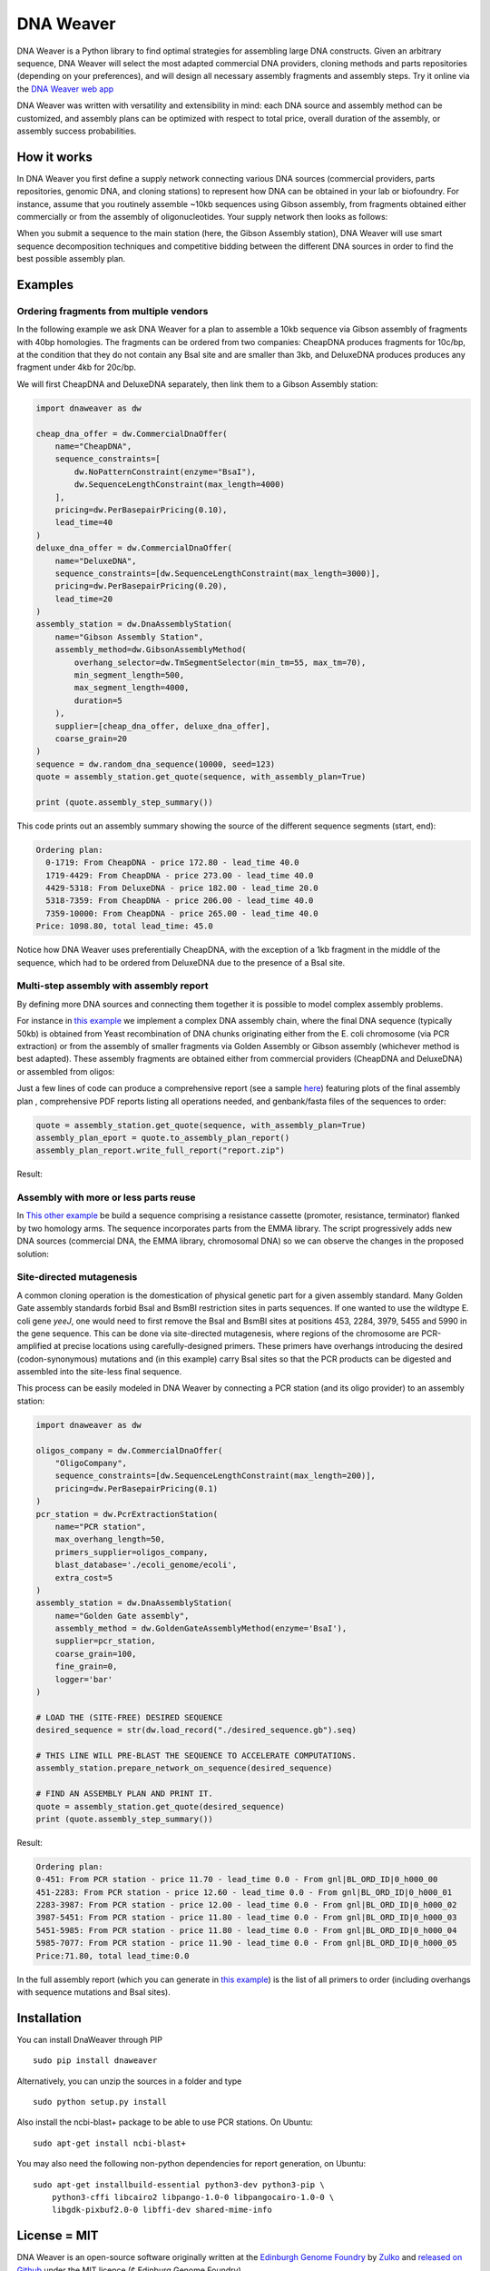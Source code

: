 .. raw:: html

    <p align="center">
    <img alt="DNA Weaver Logo" title="DNA Weaver Logo" src="https://raw.githubusercontent.com/Edinburgh-Genome-Foundry/DnaWeaver/master/docs/_static/images/title.png" width="500">
    <br /><br />
    </p>

DNA Weaver
==========

.. image:: https://travis-ci.org/Edinburgh-Genome-Foundry/DnaWeaver.svg?branch=master
   :target: https://travis-ci.org/Edinburgh-Genome-Foundry/DnaWeaver
   :alt: Travis CI build status

.. image:: https://coveralls.io/repos/github/Edinburgh-Genome-Foundry/DnaWeaver/badge.svg?branch=master
   :target: https://coveralls.io/github/Edinburgh-Genome-Foundry/DnaWeaver?branch=master

DNA Weaver is a Python library to find optimal strategies for assembling large
DNA constructs. Given an arbitrary sequence, DNA Weaver will select the most
adapted commercial DNA providers, cloning methods and parts repositories
(depending on your preferences), and will design all necessary assembly fragments
and assembly steps. Try it online via the `DNA Weaver web app <https://dnaweaver.genomefoundry.org>`_

DNA Weaver was written with versatility and extensibility in mind:
each DNA source and assembly method can be customized, and assembly plans can
be optimized with respect to total price, overall duration of the assembly,
or assembly success probabilities.

How it works
------------

In DNA Weaver you first define a supply network connecting various DNA sources
(commercial providers, parts repositories, genomic DNA, and cloning stations) to
represent how DNA can be obtained in your lab or biofoundry. For instance, assume
that you routinely assemble ~10kb sequences using Gibson assembly, from fragments
obtained either commercially or from the assembly of oligonucleotides. Your
supply network then looks as follows:

.. raw:: html

    <p align="center">
    <img alt="DNA Weaver Logo" title="vendor_or_oligo_assembly"
         src="https://raw.githubusercontent.com/Edinburgh-Genome-Foundry/DnaWeaver/master/docs/_static/images/vendor_or_oligo_assembly.png" width="350"/>
    <br /><br />
    </p>

When you submit a sequence to the main station (here, the Gibson Assembly station),
DNA Weaver will use smart sequence decomposition techniques and competitive
bidding between the different DNA sources in order to find the best possible
assembly plan.

Examples
---------

Ordering fragments from multiple vendors
~~~~~~~~~~~~~~~~~~~~~~~~~~~~~~~~~~~~~~~~

In the following example we ask DNA Weaver for a plan to assemble a 10kb
sequence via Gibson assembly of fragments with 40bp homologies. The fragments
can be ordered from two companies: CheapDNA produces fragments for 10c/bp,
at the condition that they do not contain any BsaI site and are smaller than 3kb,
and DeluxeDNA produces produces any fragment under 4kb for 20c/bp.

We will first CheapDNA and DeluxeDNA separately, then link them to a Gibson
Assembly station: 

.. raw:: html

    <p align="center">
    <img alt="DNA Weaver Logo" title="DNA Weaver Logo"
         src="https://raw.githubusercontent.com/Edinburgh-Genome-Foundry/DnaWeaver/master/docs/_static/images/two_vendors_supply_network.png" width="250"/>
    <br /><br />
    </p>

.. code:: python

    import dnaweaver as dw

    cheap_dna_offer = dw.CommercialDnaOffer(
        name="CheapDNA",
        sequence_constraints=[
            dw.NoPatternConstraint(enzyme="BsaI"),
            dw.SequenceLengthConstraint(max_length=4000)
        ],
        pricing=dw.PerBasepairPricing(0.10),
        lead_time=40
    )
    deluxe_dna_offer = dw.CommercialDnaOffer(
        name="DeluxeDNA",
        sequence_constraints=[dw.SequenceLengthConstraint(max_length=3000)],
        pricing=dw.PerBasepairPricing(0.20),
        lead_time=20
    )
    assembly_station = dw.DnaAssemblyStation(
        name="Gibson Assembly Station",
        assembly_method=dw.GibsonAssemblyMethod(
            overhang_selector=dw.TmSegmentSelector(min_tm=55, max_tm=70),
            min_segment_length=500,
            max_segment_length=4000,
            duration=5
        ),
        supplier=[cheap_dna_offer, deluxe_dna_offer],
        coarse_grain=20
    )
    sequence = dw.random_dna_sequence(10000, seed=123)
    quote = assembly_station.get_quote(sequence, with_assembly_plan=True)

    print (quote.assembly_step_summary())

This code prints out an assembly summary showing the source of the
different sequence segments (start, end):

.. code:: bash

    Ordering plan:
      0-1719: From CheapDNA - price 172.80 - lead_time 40.0
      1719-4429: From CheapDNA - price 273.00 - lead_time 40.0
      4429-5318: From DeluxeDNA - price 182.00 - lead_time 20.0
      5318-7359: From CheapDNA - price 206.00 - lead_time 40.0
      7359-10000: From CheapDNA - price 265.00 - lead_time 40.0
    Price: 1098.80, total lead_time: 45.0

Notice how DNA Weaver uses preferentially CheapDNA, with the exception of a 1kb
fragment in the middle of the sequence, which had to be ordered from DeluxeDNA
due to the presence of a BsaI site.

Multi-step assembly with assembly report
~~~~~~~~~~~~~~~~~~~~~~~~~~~~~~~~~~~~~~~~

By defining more DNA sources and connecting them together it is possible to
model complex assembly problems.

For instance in `this example <https://github.com/Edinburgh-Genome-Foundry/DnaWeaver/blob/master/examples/scenarios/three-step_assembly/three-step_assembly.py>`_ we implement a complex DNA assembly chain,
where the final DNA sequence (typically 50kb) is obtained from Yeast
recombination of DNA chunks originating either from the E. coli chromosome
(via PCR extraction) or from the assembly of smaller fragments
via Golden Assembly or Gibson assembly (whichever method is best adapted). These
assembly fragments are obtained either from commercial providers (CheapDNA and
DeluxeDNA) or assembled from oligos:

.. raw:: html

    <p align="center">
    <img alt="DNA Weaver Logo" title="DNA Weaver Logo"
         src="https://raw.githubusercontent.com/Edinburgh-Genome-Foundry/DnaWeaver/master/docs/_static/images/multiple_step_supply_network.png" width="600"/>
    <br /><br />
    </p>

Just a few lines of code can produce a comprehensive report (see a sample `here <https://raw.githubusercontent.com/Edinburgh-Genome-Foundry/DnaWeaver/master/docs/_static/example_report.zip?raw=true>`_)
featuring plots of the final assembly plan , comprehensive PDF reports
listing all operations needed, and genbank/fasta files of the sequences to order:

.. code:: python

    quote = assembly_station.get_quote(sequence, with_assembly_plan=True)
    assembly_plan_eport = quote.to_assembly_plan_report()
    assembly_plan_report.write_full_report("report.zip")

Result:

.. raw:: html

    <p align="center">
    <img alt="DNA Weaver Logo" title="DNA Weaver Logo"
         src="https://raw.githubusercontent.com/Edinburgh-Genome-Foundry/DnaWeaver/master/docs/_static/images/report_illustration.png" width="900"/>
    <br /><br />
    </p>

Assembly with more or less parts reuse
~~~~~~~~~~~~~~~~~~~~~~~~~~~~~~~~~~~~~~

In `This other example <https://github.com/Edinburgh-Genome-Foundry/DnaWeaver/blob/master/examples/scenarios/parts_assembly_with_ever_more_suppliers/example.py>`_ be build a sequence comprising a resistance cassette
(promoter, resistance, terminator) flanked by two homology arms. The sequence
incorporates parts from the EMMA library. The script progressively adds new
DNA sources (commercial DNA, the EMMA library, chromosomal DNA) so we can observe
the changes in the proposed solution:

.. raw:: html

    <p align="center">
    <img alt="DNA Weaver Logo" title="DNA Weaver Logo"
         src="https://raw.githubusercontent.com/Edinburgh-Genome-Foundry/DnaWeaver/master/examples/scenarios/parts_assembly_with_ever_more_suppliers/assembly_plans.png" width="900"/>
    <br /><br />
    </p>

Site-directed mutagenesis
~~~~~~~~~~~~~~~~~~~~~~~~~

A common cloning operation is the domestication of physical genetic part for a
given assembly standard. Many Golden Gate assembly standards forbid BsaI and
BsmBI restriction sites in parts sequences. If one wanted to use the wildtype
E. coli gene *yeeJ*, one would need to first remove the BsaI and BsmBI sites at
positions 453, 2284, 3979, 5455 and 5990 in the gene sequence. This can be done
via site-directed mutagenesis, where regions of the chromosome are PCR-amplified
at precise locations using carefully-designed primers. These primers have overhangs
introducing the desired (codon-synonymous) mutations and (in this example) carry
BsaI sites so that the PCR products can be digested and assembled into the
site-less final sequence.

This process can be easily modeled in DNA Weaver by connecting a PCR station
(and its oligo provider) to an assembly station:

.. raw:: html

    <p align="center">
    <img alt="DNA Weaver Logo" title="DNA Weaver Logo"
         src="https://raw.githubusercontent.com/Edinburgh-Genome-Foundry/DnaWeaver/master/docs/_static/images/site_directed_mutagenesis.png" width="900"/>
    <br /><br />
    </p>


.. code:: python

    import dnaweaver as dw

    oligos_company = dw.CommercialDnaOffer(
        "OligoCompany",
        sequence_constraints=[dw.SequenceLengthConstraint(max_length=200)],
        pricing=dw.PerBasepairPricing(0.1)
    )
    pcr_station = dw.PcrExtractionStation(
        name="PCR station",
        max_overhang_length=50,
        primers_supplier=oligos_company,
        blast_database='./ecoli_genome/ecoli',
        extra_cost=5
    )
    assembly_station = dw.DnaAssemblyStation(
        name="Golden Gate assembly",
        assembly_method = dw.GoldenGateAssemblyMethod(enzyme='BsaI'),
        supplier=pcr_station,
        coarse_grain=100,
        fine_grain=0,
        logger='bar'
    )

    # LOAD THE (SITE-FREE) DESIRED SEQUENCE
    desired_sequence = str(dw.load_record("./desired_sequence.gb").seq)

    # THIS LINE WILL PRE-BLAST THE SEQUENCE TO ACCELERATE COMPUTATIONS.
    assembly_station.prepare_network_on_sequence(desired_sequence)

    # FIND AN ASSEMBLY PLAN AND PRINT IT.
    quote = assembly_station.get_quote(desired_sequence)
    print (quote.assembly_step_summary())

Result:

.. code::

    Ordering plan:
    0-451: From PCR station - price 11.70 - lead_time 0.0 - From gnl|BL_ORD_ID|0_h000_00
    451-2283: From PCR station - price 12.60 - lead_time 0.0 - From gnl|BL_ORD_ID|0_h000_01
    2283-3987: From PCR station - price 12.00 - lead_time 0.0 - From gnl|BL_ORD_ID|0_h000_02
    3987-5451: From PCR station - price 11.80 - lead_time 0.0 - From gnl|BL_ORD_ID|0_h000_03
    5451-5985: From PCR station - price 11.80 - lead_time 0.0 - From gnl|BL_ORD_ID|0_h000_04
    5985-7077: From PCR station - price 11.90 - lead_time 0.0 - From gnl|BL_ORD_ID|0_h000_05
    Price:71.80, total lead_time:0.0

In the full assembly report (which you can generate in `this example <https://github.com/Edinburgh-Genome-Foundry/DnaWeaver/tree/master/examples/scenarios/site_mutagenesis_simple>`_) is the list
of all primers to order (including overhangs with sequence mutations and BsaI sites).

Installation
-------------

You can install DnaWeaver through PIP
::
    sudo pip install dnaweaver

Alternatively, you can unzip the sources in a folder and type
::
    sudo python setup.py install

Also install the ncbi-blast+ package to be able to use PCR stations. On Ubuntu:
::
    sudo apt-get install ncbi-blast+

You may also need the following non-python dependencies for report generation,
on Ubuntu:
::
    sudo apt-get installbuild-essential python3-dev python3-pip \
        python3-cffi libcairo2 libpango-1.0-0 libpangocairo-1.0-0 \
        libgdk-pixbuf2.0-0 libffi-dev shared-mime-info

License = MIT
--------------

DNA Weaver is an open-source software originally written at the `Edinburgh Genome Foundry
<http://edinburgh-genome-foundry.github.io/home.html>`_ by `Zulko <https://github.com/Zulko>`_
and `released on Github <https://github.com/Edinburgh-Genome-Foundry/DnaChisel>`_ under the MIT licence (¢ Edinburg Genome Foundry).

Everyone is welcome to contribute !

More biology software
---------------------

.. image:: https://raw.githubusercontent.com/Edinburgh-Genome-Foundry/Edinburgh-Genome-Foundry.github.io/master/static/imgs/logos/egf-codon-horizontal.png
  :target: https://edinburgh-genome-foundry.github.io/

DNA Weaver is part of the `EGF Codons <https://edinburgh-genome-foundry.github.io/>`_
synthetic biology software suite for DNA design, manufacturing and validation.
